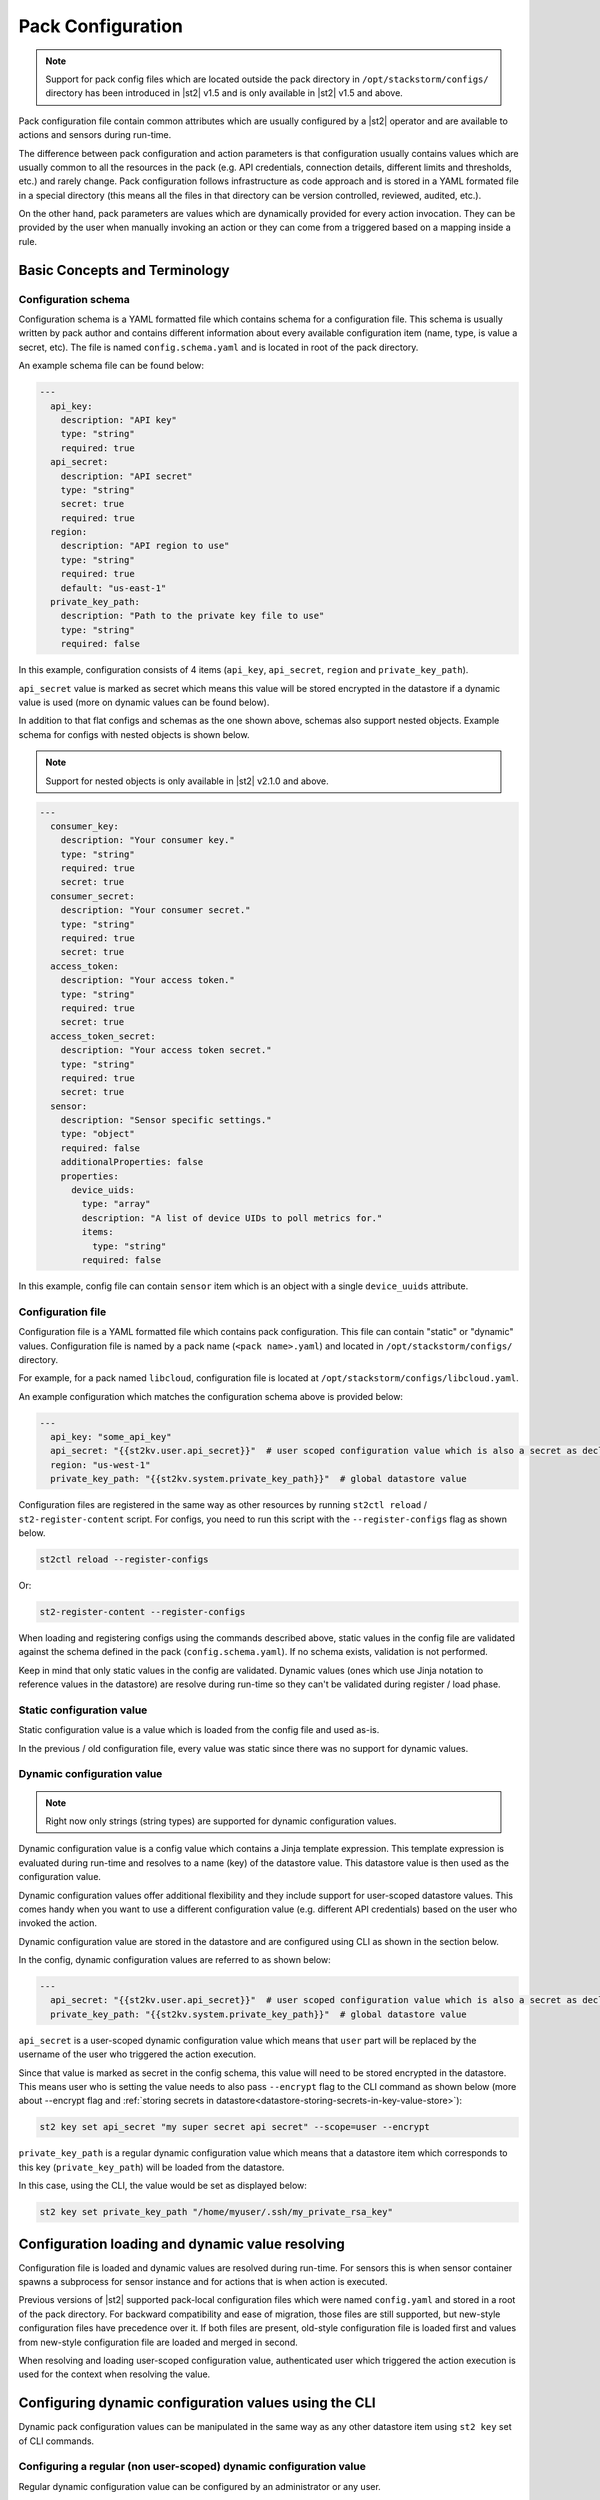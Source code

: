 Pack Configuration
==================

.. note::

    Support for pack config files which are located outside the pack directory
    in ``/opt/stackstorm/configs/`` directory has been introduced in |st2| v1.5
    and is only available in |st2| v1.5 and above.

Pack configuration file contain common attributes which are usually configured
by a |st2| operator and are available to actions and sensors during run-time.

The difference between pack configuration and action parameters is that
configuration usually contains values which are usually common to all the
resources in the pack (e.g. API credentials, connection details, different
limits and thresholds, etc.) and rarely change. Pack configuration follows
infrastructure as code approach and is stored in a YAML formated file in a
special directory (this means all the files in that directory can be version
controlled, reviewed, audited, etc.).

On the other hand, pack parameters are values which are dynamically provided
for every action invocation. They can be provided by the user when manually
invoking an action or they can come from a triggered based on a mapping inside
a rule.

Basic Concepts and Terminology
------------------------------

Configuration schema
~~~~~~~~~~~~~~~~~~~~

Configuration schema is a YAML formatted file which contains schema for a
configuration file. This schema is usually written by pack author and contains
different information about every available configuration item (name, type, is
value a secret, etc). The file is named ``config.schema.yaml`` and is located
in root of the pack directory.

An example schema file can be found below:

.. sourcecode:: yaml

    ---
      api_key:
        description: "API key"
        type: "string"
        required: true
      api_secret:
        description: "API secret"
        type: "string"
        secret: true
        required: true
      region:
        description: "API region to use"
        type: "string"
        required: true
        default: "us-east-1"
      private_key_path:
        description: "Path to the private key file to use"
        type: "string"
        required: false

In this example, configuration consists of 4 items (``api_key``,
``api_secret``, ``region`` and ``private_key_path``).

``api_secret`` value is marked as secret which means this value will be stored
encrypted in the datastore if a dynamic value is used (more on dynamic values
can be found below).

In addition to that flat configs and schemas as the one shown above, schemas
also support nested objects. Example schema for configs with nested objects is
shown below.

.. note::

   Support for nested objects is only available in |st2| v2.1.0 and above.

.. sourcecode:: yaml

    ---
      consumer_key:
        description: "Your consumer key."
        type: "string"
        required: true
        secret: true
      consumer_secret:
        description: "Your consumer secret."
        type: "string"
        required: true
        secret: true
      access_token:
        description: "Your access token."
        type: "string"
        required: true
        secret: true
      access_token_secret:
        description: "Your access token secret."
        type: "string"
        required: true
        secret: true
      sensor:
        description: "Sensor specific settings."
        type: "object"
        required: false
        additionalProperties: false
        properties:
          device_uids:
            type: "array"
            description: "A list of device UIDs to poll metrics for."
            items:
              type: "string"
            required: false

In this example, config file can contain ``sensor`` item which is an object with
a single ``device_uuids`` attribute.

Configuration file
~~~~~~~~~~~~~~~~~~

Configuration file is a YAML formatted file which contains pack configuration.
This file can contain "static" or "dynamic" values. Configuration file is named
by a pack name (``<pack name>.yaml``) and located in ``/opt/stackstorm/configs/``
directory.

For example, for a pack named ``libcloud``, configuration file is located at
``/opt/stackstorm/configs/libcloud.yaml``.

An example configuration which matches the configuration schema above is
provided below:

.. sourcecode:: yaml

    ---
      api_key: "some_api_key"
      api_secret: "{{st2kv.user.api_secret}}"  # user scoped configuration value which is also a secret as declared in config schema
      region: "us-west-1"
      private_key_path: "{{st2kv.system.private_key_path}}"  # global datastore value

Configuration files are registered in the same way as other resources by running
``st2ctl reload`` / ``st2-register-content`` script. For configs, you need to run
this script with the ``--register-configs`` flag as shown below.

.. sourcecode:: bash

    st2ctl reload --register-configs

Or:

.. sourcecode:: bash

    st2-register-content --register-configs

When loading and registering configs using the commands described above, static values in the
config file are validated against the schema defined in the pack (``config.schema.yaml``). If no
schema exists, validation is not performed.

Keep in mind that only static values in the config are validated. Dynamic values (ones which use
Jinja notation to reference values in the datastore) are resolve during run-time so they can't be
validated during register / load phase.

Static configuration value
~~~~~~~~~~~~~~~~~~~~~~~~~~

Static configuration value is a value which is loaded from the config file and
used as-is.

In the previous / old configuration file, every value was static since there
was no support for dynamic values.

Dynamic configuration value
~~~~~~~~~~~~~~~~~~~~~~~~~~~

.. note::

    Right now only strings (string types) are supported for dynamic
    configuration values.

Dynamic configuration value is a config value which contains a Jinja template
expression. This template expression is evaluated during run-time and resolves
to a name (key) of the datastore value. This datastore value is then used as
the configuration value.

Dynamic configuration values offer additional flexibility and they include
support for user-scoped datastore values. This comes handy when you want to use
a different configuration value (e.g. different API credentials) based on the
user who invoked the action.

Dynamic configuration value are stored in the datastore and are configured using
CLI as shown in the section below.

In the config, dynamic configuration values are referred to as shown below:

.. sourcecode:: yaml

    ---
      api_secret: "{{st2kv.user.api_secret}}"  # user scoped configuration value which is also a secret as declared in config schema
      private_key_path: "{{st2kv.system.private_key_path}}"  # global datastore value

``api_secret`` is a user-scoped dynamic configuration value which means that
``user`` part will be replaced by the username of the user who triggered the
action execution.

Since that value is marked as secret in the config schema, this value will
need to be stored encrypted in the datastore. This means user who is setting
the value needs to also pass  ``--encrypt`` flag to the CLI command as shown
below (more about --encrypt flag and
:ref:`storing secrets in datastore<datastore-storing-secrets-in-key-value-store>`):

.. sourcecode:: bash

    st2 key set api_secret "my super secret api secret" --scope=user --encrypt

``private_key_path`` is a regular dynamic configuration value which means that
a datastore item which corresponds to this key (``private_key_path``) will be
loaded from the datastore.

In this case, using the CLI, the value would be set as displayed below:

.. sourcecode:: bash

    st2 key set private_key_path "/home/myuser/.ssh/my_private_rsa_key"

Configuration loading and dynamic value resolving
-------------------------------------------------

Configuration file is loaded and dynamic values are resolved during run-time.
For sensors this is when sensor container spawns a subprocess for sensor
instance and for actions that is when action is executed.

Previous versions of |st2| supported pack-local configuration files which were
named ``config.yaml`` and stored in a root of the pack directory. For backward
compatibility and ease of migration, those files are still supported, but
new-style configuration files have precedence over it. If both files are
present, old-style configuration file is loaded first and values from new-style
configuration file are loaded and merged in second.

When resolving and loading user-scoped configuration value, authenticated user
which triggered the action execution is used for the context when resolving the
value.

Configuring dynamic configuration values using the CLI
------------------------------------------------------

Dynamic pack configuration values can be manipulated in the same way as any
other datastore item using ``st2 key`` set of CLI commands.

Configuring a regular (non user-scoped) dynamic configuration value
~~~~~~~~~~~~~~~~~~~~~~~~~~~~~~~~~~~~~~~~~~~~~~~~~~~~~~~~~~~~~~~~~~~

Regular dynamic configuration value can be configured by an administrator or
any user.

.. sourcecode:: bash

    st2 key set <key name> <key value>

    # For example
    st2 key set private_key_path "/home/myuser/.ssh/my_private_rsa_key"

To view a value, you use get command as shown below:

.. sourcecode:: bash

    st2 key get <key name>

    # For example
    st2 key get private_key_path

Keep in mind that secret values will be masked by default.

Configuring a user-scoped dynamic configuration value
~~~~~~~~~~~~~~~~~~~~~~~~~~~~~~~~~~~~~~~~~~~~~~~~~~~~~

Dynamic configuration value can be configured by each user themselves or by an
administrator for any available system user.

.. sourcecode:: bash

    st2 key set --scope=user [--encrypt] <key name> <key value>

    # For example (authenticated as "user1")
    st2 key set --scope=user default_region "us-west-1"
    st2 key set --scope=user --encrypt api_secret user1_api_secret

    # For example (authenticated as "user2")
    st2 key set --scope=user default_region "us-east-1"
    st2 key set --scope=user --encrypt api_secret user2_api_secret

    # For example (authenticated as administrator, setting a value for "user1" and "user2")
    st2 key set --scope=user --user=user1 default_region "us-west-1"
    st2 key set --scope=user --user=user2 default_region "us-east-1"

Similar as above, you can use get command to view the values. Same rules which
apply to ``set`` also apply to ``get`` (users can only see values which are
local to them, administrator can see all the values, secrets are masked by
default).

Limitations
-----------

There are some limitation with the dynamic config values and
``{{st2kv.user.key_name}}`` context you should be aware of.

Dynamic config values
~~~~~~~~~~~~~~~~~~~~~

Right now only string type is supported for dynamic config values (config items
who's value is retrieved from the datastore). This was done intentionally to
keep the feature simple and fully compatible with the existing datastore
operations (this means you can re-use the same API, CLI commands, etc.).

To work-around this (in case you want to use a non-string value) you can, for
example, store a JSON serialized version of the your value in the datastore and
then de-serialize it in the action / sensor code.

If this turns out to be a big problem for many users, we might consider
introducing support for arbitrary types, but this would most likely mean we
will need to implement a new API and CLI commands for managing dynamic config
values and that's something we want to avoid.

User context
~~~~~~~~~~~~

User context is right now only available for actions which are triggered via
the |st2| API.

This means that dynamic config values which utilize ``{{st2kv.user.some_value}}``
notation will only resolve to the correct user when an action is triggered
through the API.

The reason for that is that user context is currently only available in the
API. If an action is triggered via rule, user context is not available. This
means ``{{st2kv.user}}`` will resolve to the system user (``stanley``).

We plan to address this in a future release, but we haven't decided on the
approach yet, so your feedback is welcome. No mater the approach we will go
with, carrying the user context with a trigger and mapping this external user
to the |st2| user will require some additional work on the user-side.
